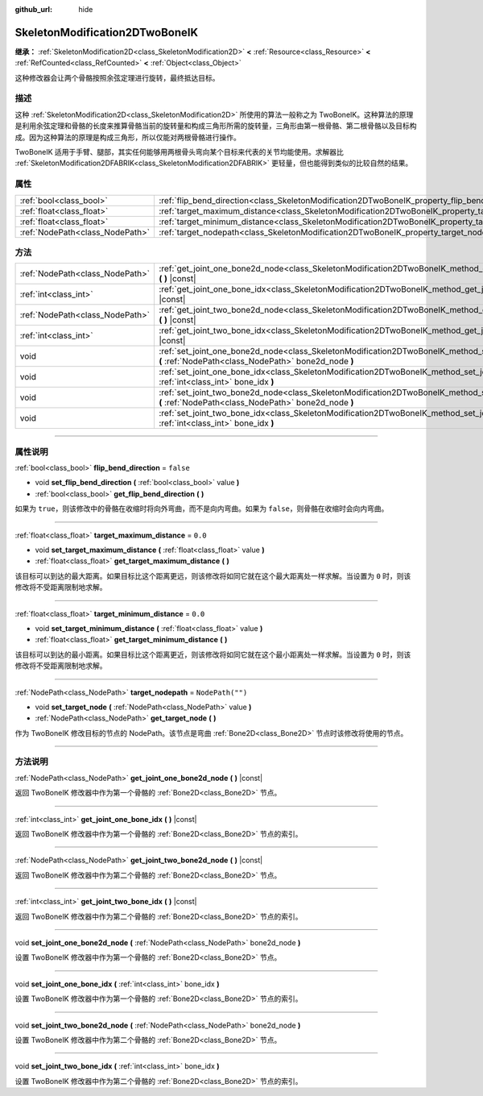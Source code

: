 :github_url: hide

.. DO NOT EDIT THIS FILE!!!
.. Generated automatically from Godot engine sources.
.. Generator: https://github.com/godotengine/godot/tree/master/doc/tools/make_rst.py.
.. XML source: https://github.com/godotengine/godot/tree/master/doc/classes/SkeletonModification2DTwoBoneIK.xml.

.. _class_SkeletonModification2DTwoBoneIK:

SkeletonModification2DTwoBoneIK
===============================

**继承：** :ref:`SkeletonModification2D<class_SkeletonModification2D>` **<** :ref:`Resource<class_Resource>` **<** :ref:`RefCounted<class_RefCounted>` **<** :ref:`Object<class_Object>`

这种修改器会让两个骨骼按照余弦定理进行旋转，最终抵达目标。

.. rst-class:: classref-introduction-group

描述
----

这种 :ref:`SkeletonModification2D<class_SkeletonModification2D>` 所使用的算法一般称之为 TwoBoneIK。这种算法的原理是利用余弦定理和骨骼的长度来推算骨骼当前的旋转量和构成三角形所需的旋转量，三角形由第一根骨骼、第二根骨骼以及目标构成。因为这种算法的原理是构成三角形，所以仅能对两根骨骼进行操作。

TwoBoneIK 适用于手臂、腿部，其实任何能够用两根骨头弯向某个目标来代表的关节均能使用。求解器比 :ref:`SkeletonModification2DFABRIK<class_SkeletonModification2DFABRIK>` 更轻量，但也能得到类似的比较自然的结果。

.. rst-class:: classref-reftable-group

属性
----

.. table::
   :widths: auto

   +---------------------------------+--------------------------------------------------------------------------------------------------------+------------------+
   | :ref:`bool<class_bool>`         | :ref:`flip_bend_direction<class_SkeletonModification2DTwoBoneIK_property_flip_bend_direction>`         | ``false``        |
   +---------------------------------+--------------------------------------------------------------------------------------------------------+------------------+
   | :ref:`float<class_float>`       | :ref:`target_maximum_distance<class_SkeletonModification2DTwoBoneIK_property_target_maximum_distance>` | ``0.0``          |
   +---------------------------------+--------------------------------------------------------------------------------------------------------+------------------+
   | :ref:`float<class_float>`       | :ref:`target_minimum_distance<class_SkeletonModification2DTwoBoneIK_property_target_minimum_distance>` | ``0.0``          |
   +---------------------------------+--------------------------------------------------------------------------------------------------------+------------------+
   | :ref:`NodePath<class_NodePath>` | :ref:`target_nodepath<class_SkeletonModification2DTwoBoneIK_property_target_nodepath>`                 | ``NodePath("")`` |
   +---------------------------------+--------------------------------------------------------------------------------------------------------+------------------+

.. rst-class:: classref-reftable-group

方法
----

.. table::
   :widths: auto

   +---------------------------------+------------------------------------------------------------------------------------------------------------------------------------------------------------------+
   | :ref:`NodePath<class_NodePath>` | :ref:`get_joint_one_bone2d_node<class_SkeletonModification2DTwoBoneIK_method_get_joint_one_bone2d_node>` **(** **)** |const|                                     |
   +---------------------------------+------------------------------------------------------------------------------------------------------------------------------------------------------------------+
   | :ref:`int<class_int>`           | :ref:`get_joint_one_bone_idx<class_SkeletonModification2DTwoBoneIK_method_get_joint_one_bone_idx>` **(** **)** |const|                                           |
   +---------------------------------+------------------------------------------------------------------------------------------------------------------------------------------------------------------+
   | :ref:`NodePath<class_NodePath>` | :ref:`get_joint_two_bone2d_node<class_SkeletonModification2DTwoBoneIK_method_get_joint_two_bone2d_node>` **(** **)** |const|                                     |
   +---------------------------------+------------------------------------------------------------------------------------------------------------------------------------------------------------------+
   | :ref:`int<class_int>`           | :ref:`get_joint_two_bone_idx<class_SkeletonModification2DTwoBoneIK_method_get_joint_two_bone_idx>` **(** **)** |const|                                           |
   +---------------------------------+------------------------------------------------------------------------------------------------------------------------------------------------------------------+
   | void                            | :ref:`set_joint_one_bone2d_node<class_SkeletonModification2DTwoBoneIK_method_set_joint_one_bone2d_node>` **(** :ref:`NodePath<class_NodePath>` bone2d_node **)** |
   +---------------------------------+------------------------------------------------------------------------------------------------------------------------------------------------------------------+
   | void                            | :ref:`set_joint_one_bone_idx<class_SkeletonModification2DTwoBoneIK_method_set_joint_one_bone_idx>` **(** :ref:`int<class_int>` bone_idx **)**                    |
   +---------------------------------+------------------------------------------------------------------------------------------------------------------------------------------------------------------+
   | void                            | :ref:`set_joint_two_bone2d_node<class_SkeletonModification2DTwoBoneIK_method_set_joint_two_bone2d_node>` **(** :ref:`NodePath<class_NodePath>` bone2d_node **)** |
   +---------------------------------+------------------------------------------------------------------------------------------------------------------------------------------------------------------+
   | void                            | :ref:`set_joint_two_bone_idx<class_SkeletonModification2DTwoBoneIK_method_set_joint_two_bone_idx>` **(** :ref:`int<class_int>` bone_idx **)**                    |
   +---------------------------------+------------------------------------------------------------------------------------------------------------------------------------------------------------------+

.. rst-class:: classref-section-separator

----

.. rst-class:: classref-descriptions-group

属性说明
--------

.. _class_SkeletonModification2DTwoBoneIK_property_flip_bend_direction:

.. rst-class:: classref-property

:ref:`bool<class_bool>` **flip_bend_direction** = ``false``

.. rst-class:: classref-property-setget

- void **set_flip_bend_direction** **(** :ref:`bool<class_bool>` value **)**
- :ref:`bool<class_bool>` **get_flip_bend_direction** **(** **)**

如果为 ``true``\ ，则该修改中的骨骼在收缩时将向外弯曲，而不是向内弯曲。如果为 ``false``\ ，则骨骼在收缩时会向内弯曲。

.. rst-class:: classref-item-separator

----

.. _class_SkeletonModification2DTwoBoneIK_property_target_maximum_distance:

.. rst-class:: classref-property

:ref:`float<class_float>` **target_maximum_distance** = ``0.0``

.. rst-class:: classref-property-setget

- void **set_target_maximum_distance** **(** :ref:`float<class_float>` value **)**
- :ref:`float<class_float>` **get_target_maximum_distance** **(** **)**

该目标可以到达的最大距离。如果目标比这个距离更远，则该修改将如同它就在这个最大距离处一样求解。当设置为 ``0`` 时，则该修改将不受距离限制地求解。

.. rst-class:: classref-item-separator

----

.. _class_SkeletonModification2DTwoBoneIK_property_target_minimum_distance:

.. rst-class:: classref-property

:ref:`float<class_float>` **target_minimum_distance** = ``0.0``

.. rst-class:: classref-property-setget

- void **set_target_minimum_distance** **(** :ref:`float<class_float>` value **)**
- :ref:`float<class_float>` **get_target_minimum_distance** **(** **)**

该目标可以到达的最小距离。如果目标比这个距离更近，则该修改将如同它就在这个最小距离处一样求解。当设置为 ``0`` 时，则该修改将不受距离限制地求解。

.. rst-class:: classref-item-separator

----

.. _class_SkeletonModification2DTwoBoneIK_property_target_nodepath:

.. rst-class:: classref-property

:ref:`NodePath<class_NodePath>` **target_nodepath** = ``NodePath("")``

.. rst-class:: classref-property-setget

- void **set_target_node** **(** :ref:`NodePath<class_NodePath>` value **)**
- :ref:`NodePath<class_NodePath>` **get_target_node** **(** **)**

作为 TwoBoneIK 修改目标的节点的 NodePath。该节点是弯曲 :ref:`Bone2D<class_Bone2D>` 节点时该修改将使用的节点。

.. rst-class:: classref-section-separator

----

.. rst-class:: classref-descriptions-group

方法说明
--------

.. _class_SkeletonModification2DTwoBoneIK_method_get_joint_one_bone2d_node:

.. rst-class:: classref-method

:ref:`NodePath<class_NodePath>` **get_joint_one_bone2d_node** **(** **)** |const|

返回 TwoBoneIK 修改器中作为第一个骨骼的 :ref:`Bone2D<class_Bone2D>` 节点。

.. rst-class:: classref-item-separator

----

.. _class_SkeletonModification2DTwoBoneIK_method_get_joint_one_bone_idx:

.. rst-class:: classref-method

:ref:`int<class_int>` **get_joint_one_bone_idx** **(** **)** |const|

返回 TwoBoneIK 修改器中作为第一个骨骼的 :ref:`Bone2D<class_Bone2D>` 节点的索引。

.. rst-class:: classref-item-separator

----

.. _class_SkeletonModification2DTwoBoneIK_method_get_joint_two_bone2d_node:

.. rst-class:: classref-method

:ref:`NodePath<class_NodePath>` **get_joint_two_bone2d_node** **(** **)** |const|

返回 TwoBoneIK 修改器中作为第二个骨骼的 :ref:`Bone2D<class_Bone2D>` 节点。

.. rst-class:: classref-item-separator

----

.. _class_SkeletonModification2DTwoBoneIK_method_get_joint_two_bone_idx:

.. rst-class:: classref-method

:ref:`int<class_int>` **get_joint_two_bone_idx** **(** **)** |const|

返回 TwoBoneIK 修改器中作为第二个骨骼的 :ref:`Bone2D<class_Bone2D>` 节点的索引。

.. rst-class:: classref-item-separator

----

.. _class_SkeletonModification2DTwoBoneIK_method_set_joint_one_bone2d_node:

.. rst-class:: classref-method

void **set_joint_one_bone2d_node** **(** :ref:`NodePath<class_NodePath>` bone2d_node **)**

设置 TwoBoneIK 修改器中作为第一个骨骼的 :ref:`Bone2D<class_Bone2D>` 节点。

.. rst-class:: classref-item-separator

----

.. _class_SkeletonModification2DTwoBoneIK_method_set_joint_one_bone_idx:

.. rst-class:: classref-method

void **set_joint_one_bone_idx** **(** :ref:`int<class_int>` bone_idx **)**

设置 TwoBoneIK 修改器中作为第一个骨骼的 :ref:`Bone2D<class_Bone2D>` 节点的索引。

.. rst-class:: classref-item-separator

----

.. _class_SkeletonModification2DTwoBoneIK_method_set_joint_two_bone2d_node:

.. rst-class:: classref-method

void **set_joint_two_bone2d_node** **(** :ref:`NodePath<class_NodePath>` bone2d_node **)**

设置 TwoBoneIK 修改器中作为第二个骨骼的 :ref:`Bone2D<class_Bone2D>` 节点。

.. rst-class:: classref-item-separator

----

.. _class_SkeletonModification2DTwoBoneIK_method_set_joint_two_bone_idx:

.. rst-class:: classref-method

void **set_joint_two_bone_idx** **(** :ref:`int<class_int>` bone_idx **)**

设置 TwoBoneIK 修改器中作为第二个骨骼的 :ref:`Bone2D<class_Bone2D>` 节点的索引。

.. |virtual| replace:: :abbr:`virtual (本方法通常需要用户覆盖才能生效。)`
.. |const| replace:: :abbr:`const (本方法没有副作用。不会修改该实例的任何成员变量。)`
.. |vararg| replace:: :abbr:`vararg (本方法除了在此处描述的参数外，还能够继续接受任意数量的参数。)`
.. |constructor| replace:: :abbr:`constructor (本方法用于构造某个类型。)`
.. |static| replace:: :abbr:`static (调用本方法无需实例，所以可以直接使用类名调用。)`
.. |operator| replace:: :abbr:`operator (本方法描述的是使用本类型作为左操作数的有效操作符。)`
.. |bitfield| replace:: :abbr:`BitField (这个值是由下列标志构成的位掩码整数。)`
